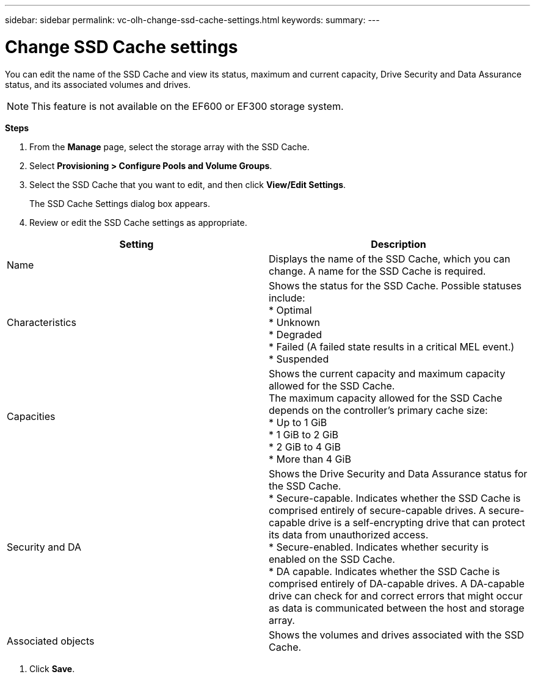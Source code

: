 ---
sidebar: sidebar
permalink: vc-olh-change-ssd-cache-settings.html
keywords:
summary:
---

= Change SSD Cache settings
:hardbreaks:
:nofooter:
:icons: font
:linkattrs:
:imagesdir: ./media/

//
// This file was created with NDAC Version 2.0 (August 17, 2020)
//
// 2022-03-25 16:38:48.375362
//

[.lead]
You can edit the name of the SSD Cache and view its status, maximum and current capacity, Drive Security and Data Assurance status, and its associated volumes and drives.

[NOTE]
This feature is not available on the EF600 or EF300 storage system.

*Steps*

. From the *Manage* page, select the storage array with the SSD Cache.
. Select *Provisioning > Configure Pools and Volume Groups*.
. Select the SSD Cache that you want to edit, and then click *View/Edit Settings*. 
+
The SSD Cache Settings dialog box appears.

. Review or edit the SSD Cache settings as appropriate.

|===
|Setting |Description

|Name
|Displays the name of the SSD Cache, which you can change. A name for the SSD Cache is required.
|Characteristics
|Shows the status for the SSD Cache. Possible statuses include:
* Optimal
* Unknown
* Degraded
* Failed (A failed state results in a critical MEL event.)
* Suspended
|Capacities
|Shows the current capacity and maximum capacity allowed for the SSD Cache.
The maximum capacity allowed for the SSD Cache depends on the controller's primary cache size:
* Up to 1 GiB
* 1 GiB to 2 GiB
* 2 GiB to 4 GiB
* More than 4 GiB
|Security and DA
|Shows the Drive Security and Data Assurance status for the SSD Cache.
* Secure-capable. Indicates whether the SSD Cache is comprised entirely of secure-capable drives. A secure-capable drive is a self-encrypting drive that can protect its data from unauthorized access.
* Secure-enabled. Indicates whether security is enabled on the SSD Cache.
* DA capable. Indicates whether the SSD Cache is comprised entirely of DA-capable drives. A DA-capable drive can check for and correct errors that might occur as data is communicated between the host and storage array.
|Associated objects
|Shows the volumes and drives associated with the SSD Cache.
|===

. Click *Save*.
